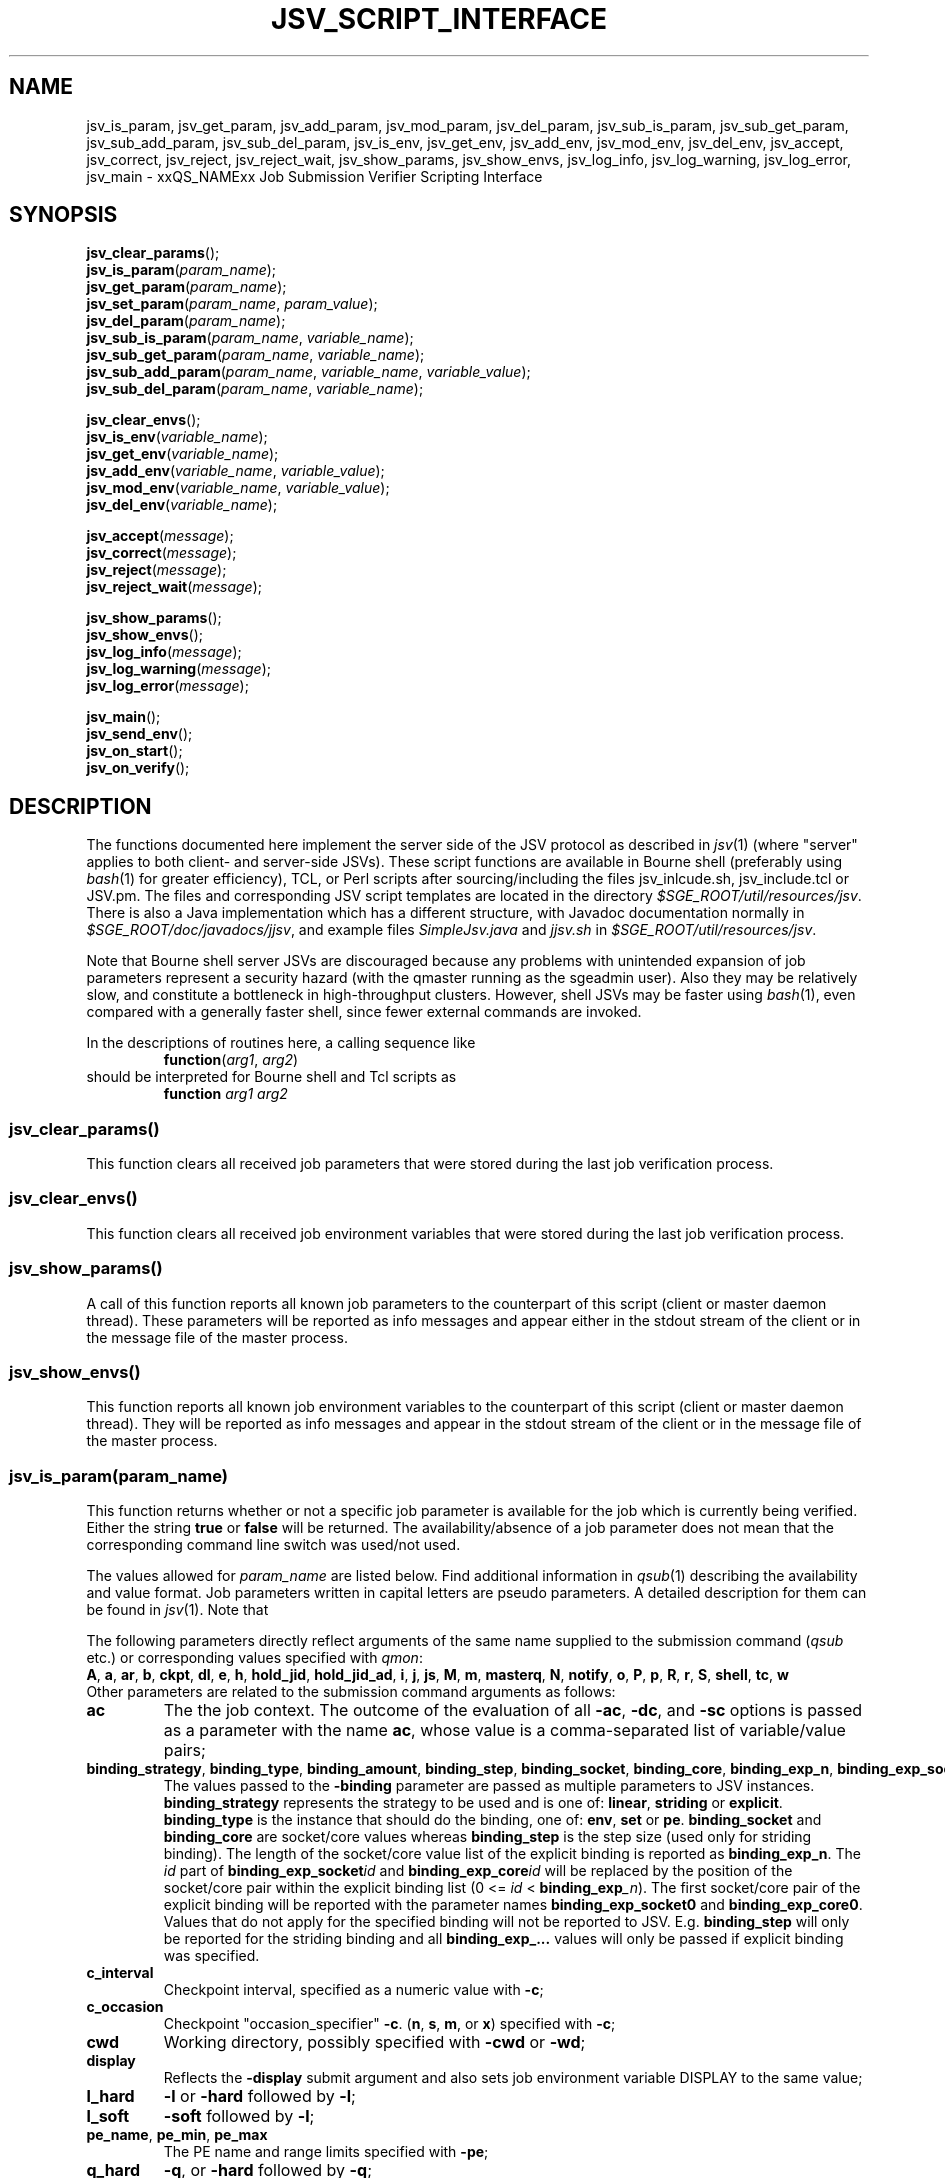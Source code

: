 '\" t
.\"___INFO__MARK_BEGIN__
.\"
.\" Copyright: 2009 by Sun Microsystems, Inc.
.\"
.\"___INFO__MARK_END__
.\"
.\" Some handy macro definitions [from Tom Christensen's man(1) manual page].
.\"
.de SB		\" small and bold
.if !"\\$1"" \\s-2\\fB\&\\$1\\s0\\fR\\$2 \\$3 \\$4 \\$5
..
.\" "
.de T		\" switch to typewriter font
.ft CW		\" probably want CW if you don't have TA font
..
.\"
.de TY		\" put $1 in typewriter font
.if t .T
.if n ``\c
\\$1\c
.if t .ft P
.if n \&''\c
\\$2
..
.\"
.de M		\" man page reference
\\fI\\$1\\fR\\|(\\$2)\\$3
..
.de MO		\" external man page reference
\\fI\\$1\\fR\\|(\\$2)\\$3
..
.TH JSV_SCRIPT_INTERFACE 3 2009-05-28 "xxRELxx" "xxQS_NAMExx File Formats"
.\"
.SH NAME
jsv_is_param, jsv_get_param, jsv_add_param, jsv_mod_param, jsv_del_param, jsv_sub_is_param, jsv_sub_get_param, jsv_sub_add_param, jsv_sub_del_param, jsv_is_env, jsv_get_env, jsv_add_env, jsv_mod_env, jsv_del_env, jsv_accept, jsv_correct, jsv_reject, jsv_reject_wait, jsv_show_params, jsv_show_envs, jsv_log_info, jsv_log_warning, jsv_log_error, jsv_main \- xxQS_NAMExx Job Submission Verifier Scripting Interface
.\"
.SH SYNOPSIS
.nf
\fBjsv_clear_params\fP();
.fi
.nf
\fBjsv_is_param\fP(\fIparam_name\fP);
.fi
.nf
\fBjsv_get_param\fP(\fIparam_name\fP);
.fi
.nf
\fBjsv_set_param\fP(\fIparam_name\fP, \fIparam_value\fP);
.fi
.nf
\fBjsv_del_param\fP(\fIparam_name\fP);
.fi
.nf
\fBjsv_sub_is_param\fP(\fIparam_name\fP, \fIvariable_name\fP);
.fi
.nf
\fBjsv_sub_get_param\fP(\fIparam_name\fP, \fIvariable_name\fP);
.fi
.nf
\fBjsv_sub_add_param\fP(\fIparam_name\fP, \fIvariable_name\fP, \fIvariable_value\fP);
.fi
.nf
\fBjsv_sub_del_param\fP(\fIparam_name\fP, \fIvariable_name\fP);
.fi
.PP
.nf
\fBjsv_clear_envs\fP();
.fi
.nf
\fBjsv_is_env\fP(\fIvariable_name\fP);
.fi
.nf
\fBjsv_get_env\fP(\fIvariable_name\fP);
.fi
.nf
\fBjsv_add_env\fP(\fIvariable_name\fP, \fIvariable_value\fP);
.fi
.nf
\fBjsv_mod_env\fP(\fIvariable_name\fP, \fIvariable_value\fP);
.fi
.nf
\fBjsv_del_env\fP(\fIvariable_name\fP);
.fi
.PP
.nf
\fBjsv_accept\fP(\fImessage\fP);
.fi
.nf
\fBjsv_correct\fP(\fImessage\fP);
.fi
.nf
\fBjsv_reject\fP(\fImessage\fP);
.fi
.nf
\fBjsv_reject_wait\fP(\fImessage\fP);
.fi
.PP
.nf
\fBjsv_show_params\fP();
.fi
.nf
\fBjsv_show_envs\fP();
.fi
.nf
\fBjsv_log_info\fP(\fImessage\fP);
.fi
.nf
\fBjsv_log_warning\fP(\fImessage\fP);
.fi
.nf
\fBjsv_log_error\fP(\fImessage\fP);
.fi
.PP
.nf
\fBjsv_main\fP();
.fi
.nf
\fBjsv_send_env\fP();
.fi
.nf
\fBjsv_on_start\fP();
.fi
.nf
\fBjsv_on_verify\fP();
.fi
.\"
.SH DESCRIPTION
The functions documented here implement the server side of the JSV protocol as
described in
.M jsv 1
(where "server" applies to both client- and server-side JSVs).
These script functions are available in Bourne shell (preferably using
.MO bash 1
for greater efficiency), TCL, or Perl scripts after
sourcing/including the files jsv_inlcude.sh, jsv_include.tcl or JSV.pm.
The files and corresponding JSV script templates are located in the directory
.IR $SGE_ROOT/util/resources/jsv .
There is also a Java implementation which has a different structure,
with Javadoc documentation normally in
.IR $SGE_ROOT/doc/javadocs/jjsv ,
and example
files
.I SimpleJsv.java
and
.I jjsv.sh
in
.IR $SGE_ROOT/util/resources/jsv .
.PP
Note that Bourne shell server JSVs are discouraged because any
problems with unintended expansion of job parameters represent a
security hazard (with the qmaster running as the sgeadmin user).  Also
they may be relatively slow, and constitute a bottleneck in
high-throughput clusters.  However, shell JSVs may be faster using
.M bash 1 ,
even compared with a generally faster shell, since fewer external
commands are invoked.
.PP
In the descriptions of routines here, a calling sequence like
.RS
\fBfunction\fP(\fIarg1\fP, \fIarg2\fP)
.RE
should be interpreted for Bourne shell and Tcl scripts as
.RS
\fBfunction\fP \fIarg1\fP \fIarg2\fP
.RE
.\"
.SS "jsv_clear_params()"
This function clears all received job parameters that were stored 
during the last job verification process. 
.\"
.SS "jsv_clear_envs()"
This function clears all received job environment variables that
were stored during the last job verification process.
.\"
.SS "jsv_show_params()"
A call of this function reports all known job parameters to the
counterpart of this script (client or master daemon thread). These
parameters will be reported as info messages and appear
either in the stdout stream of the client or in the message file of 
the master process.
.\"
.SS "jsv_show_envs()"
This function reports all known job environment variables
to the counterpart of this script (client or master daemon thread). 
They will be reported as info messages and appear in the stdout 
stream of the client or in the message file of the master process. 
.\"
.SS "jsv_is_param(\fIparam_name\fP)"
This function returns whether or not a specific job parameter is
available for the job which is currently being verified. Either the 
string \fBtrue\fP or \fBfalse\fP will be returned. The availability/absence
of a job parameter does not mean that the corresponding command line 
switch was used/not used. 
.PP
The values allowed for \fIparam_name\fP are listed below.
Find additional information in 
.M qsub 1
describing the availability and value format. Job parameters written
in capital letters are pseudo parameters. A detailed description for them can
be found in
.M jsv 1 .
Note that
.PP
The following parameters directly reflect arguments of the same name
supplied to the submission command
.RI ( qsub
etc.) or corresponding values specified with
.IR qmon :
.br
.BR A ,
.BR a ,
.BR ar ,
.BR b ,
.BR ckpt ,
.BR dl ,
.BR e ,
.BR h ,
.BR hold_jid ,
.BR hold_jid_ad ,
.BR i ,
.BR j ,
.BR js ,
.BR M ,
.BR m ,
.BR masterq ,
.BR N ,
.BR notify ,
.BR o ,
.BR P ,
.BR p ,
.BR R ,
.BR r ,
.BR S ,
.BR shell ,
.BR tc ,
.BR w
.br
Other parameters are related to the submission command arguments as follows:
.TP
.B ac
The the job context.  The outcome of the evaluation of all
.BR \-ac ,
.BR \-dc ,
and
.B \-sc
options is passed as a parameter with
the name
.BR ac ,
whose value is a comma-separated list of variable/value pairs;
.TP
.BR binding_strategy ,\  binding_type ,\  binding_amount ,\  binding_step ,\  binding_socket ,\  binding_core ,\  binding_exp_n ,\  binding_exp_socket\fIid\fP ,\  binding_exp_core\fIid\fP
The values passed to the
.B \-binding
parameter are passed as multiple parameters to JSV
instances.
.B binding_strategy
represents the strategy to be used and is one of:
.BR linear ,
.B striding
or
.BR explicit .
.B binding_type
is the instance that should do the binding, one of:
.BR env ,
.B set
or
.BR pe .
.B binding_socket
and
.B binding_core
are socket/core values whereas
.B binding_step
is the step size (used only for striding binding).  The length of the
socket/core value list of the explicit binding is reported as
.BR binding_exp_n .
The
.I id
part of
.BI binding_exp_socket id
and
.BI binding_exp_core id
will be replaced by the position of the socket/core pair within the
explicit binding list (0 <=
.I id
< \fBbinding_exp\fI_n\fR).  The first socket/core pair of the explicit
binding will be reported with the parameter names
.B binding_exp_socket0
and
.BR binding_exp_core0 .
Values that do not apply for the specified binding will not be
reported to JSV. E.g.
.B binding_step
will only be reported for the striding binding and all
.B binding_exp_...
values will only be passed if explicit binding was specified.
.TP
.B c_interval
Checkpoint interval, specified as a numeric value with
.BR \-c ;
.TP
.B c_occasion
Checkpoint "occasion_specifier"
.BR \-c .
.BR "" ( n ,
.BR s ,
.BR m ,
or
.BR x )
specified with
.BR \-c ;
.TP
.B cwd
Working directory, possibly specified with
.B \-cwd
or
.BR \-wd ;
.TP
.B display
Reflects the
.B \-display
submit argument and also sets job environment variable DISPLAY to the
same value;
.TP
.B l_hard
.B \-l
or
.B \-hard
followed by
.BR \-l ;
.TP
.B l_soft
.B \-soft
followed by
.BR \-l ;
.TP
.BR pe_name ", " pe_min ", " pe_max
The PE name and range limits specified with
.BR \-pe ;
.TP
.B q_hard
.BR \-q ,
or
.B \-hard
followed by
.BR \-q ;
.TP
.B q_soft
.B \-soft
followed by
.BR \-q .
.PP
See
.M jsv 1
for explanation of the following pseudo parameters:
.BR CLIENT ,
.BR CMDNAME ,
.BR CMDARGS ,
.BR CMDARG\fIi ,
.BR CONTEXT ,
.BR GROUP ,
.BR JOB_ID ,
.BR USER ,
.BR VERSION .
.\"
.SS "jsv_get_param(\fIparam_name\fP)"
This function returns the value of a specific job parameter \fIparam_name\fP. 
.PP
This value is only available if the function \fBjsv_is_param\fP()
returns \fBtrue\fP. Otherwise an empty string is returned.
.PP
Find a list of allowed parameter names in the section for the function \fBjsv_is_param\fP().
.\"
.SS "jsv_set_param(\fIparam_name\fP, \fIparam_value\fP)"
This function changes the job parameter \fIparam_name\fP to the value \fIparam_value\fP.
.PP
If \fIparam_value\fP is an empty string then the corresponding
job parameter will be deleted, similarly to the function \fBjsv_del_param\fP(). 
As a result, the job parameter is not available, as if
the corresponding command line switch was not specified during job submission.
.PP
For boolean parameters that only accept the values \fByes\fP or \fBno\fP it is not
allowed to pass an empty string as \fIparam_value\fI.
.PP
Also for the parameters \fBc\fP and \fBm\fP it is not allowed to use empty strings.
Details can be found in
.M qsub 1 .
.\"
.SS "jsv_del_param(\fIparam_name\fP)"
This function deletes the job parameter \fIparam_name\fP.
.PP
Find a list of allowed parameter names in the section for the function \fBjsv_is_param\fP().
.\"
.SS "jsv_sub_is_param(\fIparam_name\fP, \fIvariable_name\fP)"
Some job parameters are lists that can contain multiple variables 
with an optional value. 
.PP
This function returns \fBtrue\fP if a job's parameters contain the
list-valued \fIparam_name\fP, with \fIvariable_name\fP in the list;
otherwise it returns \fBfalse\fP. \fBfalse\fP might also indicate that
the parameter list itself is not available. Use the function \fBjsv_is_param\fP()
to check if the parameter list is not available.
.PP
The following parameters are list parameters. The second column
describes the corresponding variable names to be used. The third column contains
a dash (\-) if there is no value (\fIvariable_value\fP) allowed with the function
\fBjsv_sub_add_param\fP() or \fBjsv_sub_get_param\fP()
will return always an empty string. A question mark (?) shows that the value is
optional.
.PP
.TS
tab(@),box;
l l l.
\fBparam_name\fP @ \fBdescription of variable_name\fP @ \fBvariable_value\fP
_
ac @ job context variable name @ 
hold_jid @ job identifier @ \-
hold_jid_id @ array job identifier @ \-
l_hard @ complex attribute name @ ?
l_soft @ complex attribute name @ ?
M @ mail address @ \-
masterq @ cluster queue name or @ \-
 @ queue instance name @ 
q_hard @ cluster queue name or @ \-
 @ queue instance name	 @ 
q_soft @ cluster queue name or @ \-
 @ queue instance name @ 
.TE
.\"
.SS "jsv_sub_get_param(\fIparam_name\fP, \fIvariable_name\fP)"
Some job parameters are lists that can contain multiple variables 
with an optional value. 
.PP
This function returns the value of a variable \fIvariable_name\fP
in the parameter list \fIparam_name\fP.
For sub list elements that have no value an empty string will be 
returned.
.PP
Find a list of allowed parameter names (\fIparam_name\fP) and 
variable names (\fIvariable_name\fP) in the section for the 
function \fBjsv_sub_is_param\fP().
.\"
.SS "jsv_sub_add_param(\fIparam_name\fP, \fIvariable_name\fP, \fIvariable_value\fP)"
Some job parameters are lists that can contain multiple variables 
with an optional value. 
.PP
This function either adds a new variable with a new value or it
modifies the value if the variable is already in the list.
\fIvariable_value\fP is optional, and if it is not supplied the
variable has no value.
.PP
Find a list of allowed parameter names (\fIparam_name\fP) and 
variable names (\fIvariable_name\fP) in the section for the 
function \fBjsv_sub_is_param\fP().
.\"
.SS "jsv_sub_del_param(\fIparam_name\fP, \fIvariable_name\fP)"
Some job parameters are lists which can contain multiple variables with
an optional value. 
.PP
This function deletes a variable \fIvariable_name\fP and,
if available, the corresponding value. If \fIvariable_name\fP is not
available in the job parameter then the command will be ignored.
.PP
Find a list of allowed parameter names (\fIparam_name\fP) and 
variable names (\fIvariable_name \fP) in the section for the 
function \fBjsv_sub_is_param\fP().
.\"
.SS "jsv_is_env(\fIvariable_name\fP)"
If the function returns \fBtrue\fP, then the job environment variable with
the name \fIvariable_name\fP exists in the job currently being verified, and
\fBjsv_get_env\fP() can be used to retrieve the value of that variable.
If the function returns \fBfalse\fP, then the job environment variable does not exist.
.\"
.SS "jsv_get_env(\fIvariable_name\fP)"
This function returns the value of a job environment variable
\fIvariable_name\fP.
.PP
This variable has to be passed with the \fIqsub\fP command line switch 
\fB\-v\fP or \fB\-V\fP, and passing of environment variable data to JSV
scripts has to be enabled. Environment variable data are passed when the 
function \fBjsv_send_env\fP() is called in the callback function 
\fBjsv_on_start\fP().
.PP
If the variable does not exist, or if environment variable 
information is not available, then an empty string will be returned. 
.\"
.SS "jsv_add_env(\fIvariable_name\fP, \fIvariable_value\fP)"
This function adds an additional environment variable to the set 
of variables that will exported to the job when it is started.
As a result the \fIvariable_name\fP and \fIvariable_value\fP become 
available, as if 
.B \-v
Or
.B \-V
was specified during job submission.
.PP
\fIvariable_value\fP is optional. If an empty string is passed,
then the variable is defined without a value.
.PP
If \fIvariable_name\fP already exists in the set of job environment 
variables, the corresponding value will be replaced by
\fIvariable_value\fP, as if the function \fBjsv_mod_env\fP() was used. 
If an empty string is passed then the old value will be deleted.
.PP
To delete an environment variable, the function \fBjsv_del_env\fP()
has to be used.
.\"
.SS "jsv_mod_env(\fIvariable_name\fP, \fIvariable_value\fP)"
This function modifies an existing environment variable that is 
in the set of variables which will exported to the job when it 
is started.
As a result, the \fIvariable_name\fP and \fIvariable_value\fP will be
available as if
.B \-v
Or
.B \-V
was specified during job submission.
.PP
\fIvariable_value\fP is optional. If an empty string is passed,
then the variable is defined without a value.
.PP
If \fIvariable_name\fP does not already exist in the set of job 
environment variables, then the corresponding name and value will 
be added as if the function \fBjsv_add_env\fP() was used. 
.PP
To delete a environment variable, use the function \fBjsv_del_env\fP().
.\"
.SS "jsv_del_env(\fIvariable_name\fP)"
This function removes job environment variable \fIvariable_name\fP
from the set of variables that will be exported
to the job when it is started.
.PP
If \fIvariable_name\fP does not already exist in the set of job 
environment variables then the command is ignored.
.PP
To change the value of a variable use the function \fBjsv_mod_env\fP();
to add a new value, call the function \fBjsv_add_env\fP().
.\"
.SS "jsv_accept(\fImessage\fP)"
This function can only be used in \fBjsv_on_verify\fP(). After it has been
called, the function \fBjsv_on_verify\fP() has to return immediately. 
.PP
A call to this function indicates that the job that is 
currently being verified should be accepted as it was initially 
provided. All job  modifications that might have been applied 
in \fBjsv_on_verify\fP() before this function was called, are then ignored.
.PP
Instead of calling \fBjsv_accept\fP() in \fBjsv_on_verify\fP(), the
functions \fBjsv_correct\fP(), \fBjsv_reject\fP() or \fBjsv_reject_wait\fP() can
be called, but only one of these functions can be used at a time.
.\"
.SS "jsv_correct(\fImessage\fP)"
This function can only be used in \fBjsv_on_verify\fP(). After it has been
called, the function \fBjsv_on_verify\fP() has to return immediately. 
.PP
A call to this function indicates that the job that is currently being 
verified has to be modified before it can be accepted. All job parameter 
modifications that were previously applied will be committed
and the job will be accepted. "Accept" in that case means that
the job will either be passed to the next JSV instance for
modification or that it is passed to that component in the master 
daemon that adds it to the master data store when the
last JSV instance has verified the job.
.PP
Instead of calling \fBjsv_correct\fP() in \fBjsv_on_verify\fP(), the
functions \fBjsv_accept\fP(), \fBjsv_reject\fP() or \fBjsv_reject_wait\fP() can
be called, but only one of these functions can be used.
.\"
.SS "jsv_reject(\fImessage\fP)"
This function can only be used in \fBjsv_on_verify\fP(). After it has been
called the function \fBjsv_on_verify\fP() has to return immediately. 
.PP
The job that is currently being verified will be rejected. \fImessage\fP
will be passed to the client application that tried to submit
the job. Commandline clients like \fIqsub\fP will print that message 
to stdout to inform the user that the submission has failed.
.PP
\fBjsv_reject_wait\fP() should be called if the user may try to submit
the job again. \fBjsv_reject_wait\fP() indicates that the verification process
might be successful in the future.
.PP
Instead of calling \fBjsv_reject\fP() in \fBjsv_on_verify\fP(), the
functions \fBjsv_accept()\fP, \fBjsv_correct\fP() or \fBjsv_reject_wait\fP() can
be called, but only one of these functions can be used.
.\"
.SS "jsv_reject_wait(\fImessage\fP)"
This function can only be used in \fBjsv_on_verify\fP(). After it has been
called the function \fBjsv_on_verify\fP() has to return immediately. 
.PP
The job which is currently verified will be rejected. \fImessage\fP
will be passed to the client application, that tries to submit
the job. Commandline clients like \fIqsub\fP will print that message 
to stdout to inform the user that the submission has failed.
.PP
This function should be called if the user who tries to submit the 
job might have a chance to submit the job later. \fBjsv_reject\fP
indicates that the verified job will also be rejected in future.
.PP
Instead of calling \fBjsv_reject_wait\fP() in \fBjsv_on_verify\fP() the
functions \fBjsv_accept\fP(), \fBjsv_correct\fP() or \fBjsv_reject\fP() can 
be called, but only one of these functions can be used.
.\"
.SS "jsv_log_info(\fImessage\fP)"
This function sends an info \fImessage\fP to the client or
master daemon instance that started the JSV script.
.PP
For client JSVs, this means that the command line client will get
the information and print it to the stdout stream. Server JSVs
will print that message as an info message to the master daemon
message file.
.PP
If \fImessage\fP is missing then an empty line will be printed.
.\"
.SS "jsv_log_warning(\fImessage\fP)"
This function sends a warning \fImessage\fP to the client or
master daemon instance that started the JSV script.
.PP
For client JSVs, this means that the command line client will get
the information and print it to the stdout stream. Server JSVs
will print that message as a warning message to the master daemon
message file.
.PP
If \fImessage\fP is missing then an empty line will be printed.
.\"
.SS "jsv_log_error(\fImessage\fP)"
This function sends an error \fImessage\fP to the client or
master daemon instance that started the JSV script.
.PP
For client JSVs, this means that the command line client will get
the information and print it to the stdout stream. Server JSVs
will print that message as an error message to the master daemon
message file.
.PP
If \fImessage\fP is missing then an empty line will be printed.
.\"
.SS "jsv_send_env()"
This function can only be used in \fBjsv_on_start\fP(). If it is used
there, then the job environment information will be available 
in \fBjsv_on_verify\fP() for the next job that is scheduled to be 
verified.
.PP
This function must be called for the functions \fBjsv_show_envs()\fP, 
\fBjsv_is_env\fP(), \fBjsv_get_env\fP(), \fBjsv_add_env\fP() and \fBjsv_mod_env\fP() to
behave correctly. 
.PP
Job environments might become very big (10kB and more). This
will slow down the executing component (submit client or
master daemon thread). For this reason, job environment information 
is not passed to JSV scripts by default.
.PP
Please note also that the data in the job environment can't be
verified by Grid Engine and might therefore contain values which
could be misinterpreted in the script environment
and cause security issues. 
.\"
.SS "jsv_main()"
This function has to be called in the main function in JSV scripts. It implements
the JSV protocol and performs the communication with client and server
components which might start JSV scripts.
.PP    
This function does not return immediately. It returns only when
the "QUIT" command is sent by the client or server component.
.PP
During the communication with client and server components, this
function triggers two callback functions for each job that 
should be verified. First \fBjsv_on_start\fP() and later on \fBjsv_on_verify\fP().
.PP
\fBjsv_on_start\fP() can be used to initialize certain things that might 
be needed for the verification process. \fBjsv_on_verify\fP() does the
verification process itself.
.PP
The function \fBjsv_send_env\fP() can be called in \fBjsv_on_start\fP() so that
the job environment is available in \fBjsv_on_verify\fP(). 
.PP
The following functions can only be used in \fBjsv_on_verify\fP().
Simple job parameters can be accessed/modified with: \fBjsv_is_param\fP, 
\fBjsv_get_param\fP, \fBjsv_set_param\fP and \fBjsv_del_param\fP.
.PP
List based job parameters can be accessed with: \fBjsv_sub_is_param\fP, 
\fBjsv_sub_get_param\fP, \fBjsv_sub_add_param\fP and \fBjsv_sub_del_param\fP.
.PP
If the environment was requested with \fBjsv_send_env\fP() in \fBjsv_on_start\fP() 
then the environment can be accessed/modified with the following
commands: \fBjsv_is_env\fP, \fBjsv_get_env\fP, \fBjsv_add_env\fP, \fBjsv_mod_env\fP 
and \fBjsv_del_env\fP.
.PP
Jobs can be accepted/rejected with the following: \fBjsv_accept\fP, \fBjsv_correct\fP, 
\fBjsv_reject\fP and \fBjsv_reject_wait\fP.
.PP
The following functions send messages to the calling component of a JSV
that will either appear on the stdout stream of the client or in the
master message file. This is especially useful when new JSV scripts 
should be tested: \fPjsv_show_params\fB, \fPjsv_show_envs\fB, \fPjsv_log_info\fB, 
\fPjsv_log_warning\fB and \fPjsv_log_error\fB.
.\"
.SS "jsv_on_start()"
This is a callback function that has to be defined by the creator of a JSV script.
It is called for every job a short time before the verification process of a
job starts.
.PP
Within this function \fBjsv_send_env\fP can be called to request job environment
information for the next job scheduled to be verified.
.\"
.PP
After this function returns \fBjsv_on_verify\fP() will be called. This function does
the verification process itself.
.SS "jsv_on_verify()"
This is a callback function that has to be defined by the creator of a JSV script.
It is called for every job, and when it returns the job will either be accepted
or rejected. Find implementation examples in the directory
.IR $SGE_ROOT/util/resources/jsv .
.PP
The logic of this function completely depends on its creator. The creator
has only to take care that one of the functions \fBjsv_accept\fP(), \fBjsv_reject\fP(), 
\fBjsv_reject_wait\fP() or \fBjsv_correct\fP() is called before the function returns.
.\"
.\"
.PP
.SH "EXAMPLES"
Find in the table below the returned values for the "*is*" and "*get*" functions when
following job is submitted:
.RS
.nf

qsub -l mem=1G,mem2=200M ...

.fi
.TS
tab(@);
l l.
function call @ returned value 
_@_
jsv_is_param(l_hard) @ "true"
jsv_get_param(l_hard) @ "mem=1G,mem2=200M"
jsv_sub_is_param(l_hard,mem) @ "true"
jsv_sub_get_param(l_hard,mem) @ "1G"
jsv_sub_is_param(l_hard,mem3) @ "false"
jsv_sub_get_param(l_hard,mem3) @ ""
.TE
.RE
.\"
.\"
.SH FILES
.nf
Include files:
.I $SGE_ROOT/util/resources/jsv/jsv_inlcude.sh
.I $SGE_ROOT/util/resources/jsv/jsv_include.tcl
.I $SGE_ROOT/util/resources/jsv/JSV.pm
Example files:
.I $SGE_ROOT/util/resources/jsv/jsv.sh
.I $SGE_ROOT/util/resources/jsv/jsv.tcl
.I $SGE_ROOT/util/resources/jsv/jsv.pl
.I $SGE_ROOT/util/resources/jsv/jjsv.sh
.I $SGE_ROOT/util/resources/jsv/SimpleJsv.java
.fi
.\"
.SH "SEE ALSO"
.M xxqs_name_sxx_intro 1 ,
.M jsv 1 ,
.M qalter 1 ,
.M qlogin 1 ,
.M qmake 1 ,
.M qrsh 1 ,
.M qsh 1 ,
.M qsub 1 ,
.M qtcsh 1 ,
.\"
.SH "COPYRIGHT"
See
.M xxqs_name_sxx_intro 1
for a full statement of rights and permissions.

